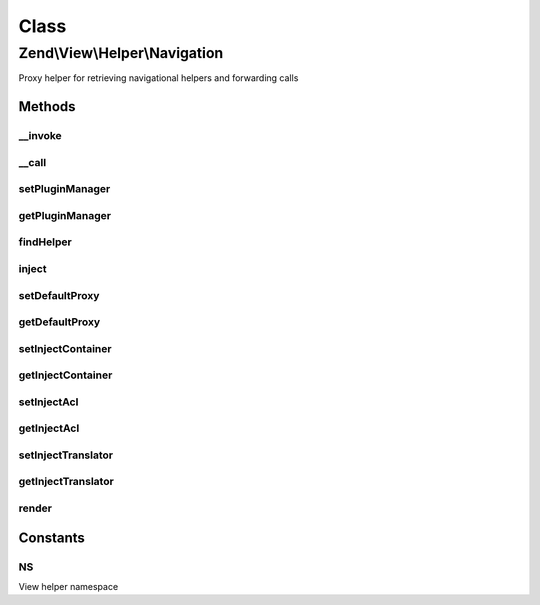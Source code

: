 .. View/Helper/Navigation.php generated using docpx on 01/30/13 03:02pm


Class
*****

Zend\\View\\Helper\\Navigation
==============================

Proxy helper for retrieving navigational helpers and forwarding calls

Methods
-------

__invoke
++++++++

.. function:: __invoke()


    Helper entry point

    :param string|AbstractContainer: container to operate on

    :rtype: Navigation 



__call
++++++

.. function:: __call()


    Magic overload: Proxy to other navigation helpers or the container
    
    Examples of usage from a view script or layout:
    <code>
    // proxy to Menu helper and render container:
    echo $this->navigation()->menu();
    
    // proxy to Breadcrumbs helper and set indentation:
    $this->navigation()->breadcrumbs()->setIndent(8);
    
    // proxy to container and find all pages with 'blog' route:
    $blogPages = $this->navigation()->findAllByRoute('blog');
    </code>

    :param string: helper name or method name in
                                   container
    :param array: [optional] arguments to pass

    :rtype: mixed returns what the proxied call returns

    :throws: \Zend\View\Exception\ExceptionInterface if proxying to a helper, and the
                                   helper is not an instance of the
                                   interface specified in
                                   {@link findHelper()}
    :throws: \Zend\Navigation\Exception\ExceptionInterface if method does not exist in container



setPluginManager
++++++++++++++++

.. function:: setPluginManager()


    Set manager for retrieving navigation helpers

    :param Navigation\PluginManager: 

    :rtype: Navigation 



getPluginManager
++++++++++++++++

.. function:: getPluginManager()


    Retrieve plugin loader for navigation helpers
    
    Lazy-loads an instance of Navigation\HelperLoader if none currently
    registered.

    :rtype: Navigation\PluginManager 



findHelper
++++++++++

.. function:: findHelper()


    Returns the helper matching $proxy
    
    The helper must implement the interface
    {@link Zend\View\Helper\Navigation\Helper}.

    :param string: helper name
    :param bool: [optional] whether
                                            exceptions should be
                                            thrown if something goes
                                            wrong. Default is true.

    :rtype: \Zend\View\Helper\Navigation\HelperInterface helper instance

    :throws: Exception\RuntimeException if $strict is true and
        helper cannot be found



inject
++++++

.. function:: inject()


    Injects container, ACL, and translator to the given $helper if this
    helper is configured to do so

    :param NavigationHelper: helper instance

    :rtype: void 



setDefaultProxy
+++++++++++++++

.. function:: setDefaultProxy()


    Sets the default proxy to use in {@link render()}

    :param string: default proxy

    :rtype: \Zend\View\Helper\Navigation fluent interface, returns self



getDefaultProxy
+++++++++++++++

.. function:: getDefaultProxy()


    Returns the default proxy to use in {@link render()}

    :rtype: string the default proxy to use in {@link render()}



setInjectContainer
++++++++++++++++++

.. function:: setInjectContainer()


    Sets whether container should be injected when proxying

    :param bool: [optional] whether container should
                                     be injected when proxying. Default
                                     is true.

    :rtype: \Zend\View\Helper\Navigation fluent interface, returns self



getInjectContainer
++++++++++++++++++

.. function:: getInjectContainer()


    Returns whether container should be injected when proxying

    :rtype: bool whether container should be injected when proxying



setInjectAcl
++++++++++++

.. function:: setInjectAcl()


    Sets whether ACL should be injected when proxying

    :param bool: [optional] whether ACL should be
                                     injected when proxying. Default is
                                     true.

    :rtype: \Zend\View\Helper\Navigation fluent interface, returns self



getInjectAcl
++++++++++++

.. function:: getInjectAcl()


    Returns whether ACL should be injected when proxying

    :rtype: bool whether ACL should be injected when proxying



setInjectTranslator
+++++++++++++++++++

.. function:: setInjectTranslator()


    Sets whether translator should be injected when proxying

    :param bool: [optional] whether translator should
                                     be injected when proxying. Default
                                     is true.

    :rtype: Navigation fluent interface, returns self



getInjectTranslator
+++++++++++++++++++

.. function:: getInjectTranslator()


    Returns whether translator should be injected when proxying

    :rtype: bool whether translator should be injected when proxying



render
++++++

.. function:: render()


    Renders helper

    :param \Zend\Navigation\AbstractContainer: [optional] container to
                                              render. Default is to
                                              render the container
                                              registered in the helper.

    :rtype: string helper output

    :throws: Exception\RuntimeException if helper cannot be found





Constants
---------

NS
++

View helper namespace

